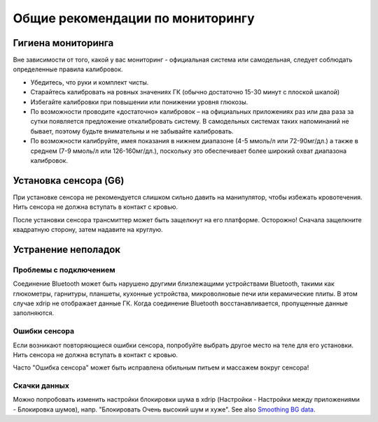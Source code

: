 Общие рекомендации по мониторингу
*****************************

Гигиена мониторинга
=============

Вне зависимости от того, какой у вас мониторинг - официальная система или самодельная, следует соблюдать определенные правила калибровок. 

* Убедитесь, что руки и комплект чисты.
* Старайтесь калибровать на ровных значениях ГК (обычно достаточно 15-30 минут с плоской шкалой)
* Избегайте калибровки при повышении или понижении уровня глюкозы. 
* По возможности проводите «достаточно» калибровок – на официальных приложениях раз или два раза за сутки появляется предложение откалибровать систему. В самодельных системах таких напоминаний не бывает, поэтому будьте внимательны и не забывайте калибровать.
* По возможности калибруйте, имея показания в нижнем диапазоне (4-5 ммоль/л или 72-90мг/дл.) а также в среднем (7-9 ммоль/л или 126-160мг/дл.), поскольку это обеспечивает более широкий охват диапазона калибровок.

Установка сенсора (G6)
==============

При установке сенсора не рекомендуется слишком сильно давить на манипулятор, чтобы избежать кровотечения. Нить сенсора не должна вступать в контакт с кровью.

После установки сенсора трансмиттер может быть защелкнут на его платформе. Осторожно! Сначала защелкните квадратную сторону, затем надавите на круглую.

Устранение неполадок 
================

Проблемы с подключением
--------------------

Соединение Bluetooth может быть нарушено другими близлежащими устройствами Bluetooth, такими как глюкометры, гарнитуры, планшеты, кухонные устройства, микроволновые печи или керамические плиты. В этом случае xdrip не отображает данные ГК. Когда соединение Bluetooth восстанавливается, пропущенные данные заполняются.

Ошибки сенсора
----------------
Если возникают повторяющиеся ошибки сенсора, попробуйте выбрать другое место на теле для его установки. Нить сенсора не должна вступать в контакт с кровью. 

Часто "Ошибка сенсора" может быть исправлена обильным питьем и массажем вокруг сенсора!

Скачки данных
---------------
Можно попробовать изменить настройки блокировки шума в xdrip (Настройки - Настройки между приложениями - Блокировка шумов), напр. "Блокировать Очень высокий шум и хуже".  See also `Smoothing BG data <../Usage/Smoothing-Blood-Glucose-Data-in-xDrip.html>`_.



